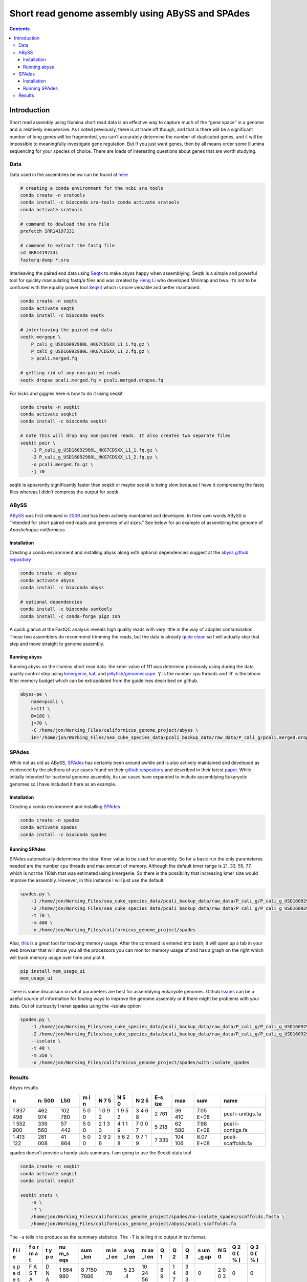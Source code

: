 =================================================
Short read genome assembly using ABySS and SPAdes
=================================================


.. contents::
   :depth: 3
..

Introduction
============

Short read assembly using Illumina short read data is an effective way
to capture much of the “gene space” in a genome and is relatively
inexpensive. As I noted previously, there is at trade off though, and
that is there will be a significant number of long genes will be
fragmented, you can’t accurately determine the number of duplicated
genes, and it will be impossible to meaningfully investigate gene
regulation. But if you just want genes, then by all means order some
Illumina sequencing for your species of choice. There are loads of
interesting questions about genes that are worth studying.

Data
----

Data used in the assemblies below can be found at
`here <https://www.ncbi.nlm.nih.gov/sra?linkname=bioproject_sra_all&from_uid=720913>`__

.. code:: bash

   # creating a conda environment for the ncbi sra tools
   conda create -n sratools
   conda install -c bioconda sra-tools conda activate sratools
   conda activate sratools

   # command to dowload the sra file
   prefetch SRR14197331

   # command to extract the fastq file
   cd SRR14197331
   fasterq-dump *.sra

Interleaving the paired end data using
`Seqtk <https://github.com/lh3/seqtk>`__ to make abyss happy when
assemblying. Seqtk is a simple and powerful tool for quickly
manipulating fastq/a files and was created by `Heng
Li <https://github.com/lh3>`__ who developed Minimap and bwa. It’s not
to be confused with the equally power tool
`Seqkit <https://github.com/shenwei356/seqkit>`__ which is more
versatile and better maintained.

.. code:: bash

   conda create -n seqtk
   conda activate seqtk
   conda install -c bioconda seqtk

   # interleaving the paired end data
   seqtk mergepe \
       P_cali_g_USD16092980L_HKG7CDSXX_L1_1.fq.gz \
       P_cali_g_USD16092980L_HKG7CDSXX_L1_2.fq.gz \
       > pcali.merged.fq

   # getting rid of any non-paired reads
   seqtk dropse pcali.merged.fq > pcali.merged.dropse.fq

For kicks and giggles here is how to do it using seqkit

.. code:: bash

   conda create -n seqkit
   conda activate seqkit
   conda install -c bioconda seqkit 

   # note this will drop any non-paired reads. It also creates two separate files
   seqkit pair \
       -1 P_cali_g_USD16092980L_HKG7CDSXX_L1_1.fq.gz \
       -2 P_cali_g_USD16092980L_HKG7CDSXX_L1_2.fq.gz \
       -o pcali.merged.fa.gz \
       -j 70

seqtk is apparently significantly faster than seqkit or maybe seqkit is
being slow because I have it compressing the fastq files whereas I
didn’t compress the output for seqtk.

ABySS
-----

`ABySS <https://genome.cshlp.org/content/27/5/768>`__ was first released
in `2009 <https://genome.cshlp.org/content/19/6/1117>`__ and has been
actively maintained and developed. In their own words ABySS is “intended
for short paired-end reads and genomes of all sizes.” See below for an
example of assembling the genome of *Apostichopus californicus*.

Installation
~~~~~~~~~~~~

Creating a conda environment and installing abyss along with optional
dependencies suggest at the `abyss github
repository <https://github.com/bcgsc/abyss#citation>`__

.. code:: bash

   conda create -n abyss
   conda activate abyss
   conda install -c bioconda abyss

   # optional dependencies
   conda install -c bioconda samtools
   conda install -c conda-forge pigz zsh

A quick glance at the FastQC analysis reveals high quality reads with
very little in the way of adapter contamination. These two assemblers do
recommend trimming the reads, but the data is already `quite
clean </short_read_quality/#results>`__ so I will actually skip that
step and move straight to genome assembly.

Running abyss
~~~~~~~~~~~~~

Running abyss on the illumina short read data. the kmer value of 111 was
determine previously using during the data quality control step using
`kmergenie </kmergenie/>`__, `kat </kat/>`__, and
`jellyfish/genomescope </genomescope/>`__. ‘j’ is the number cpu threads
and ‘B’ is the bloom filter memory budget which can be extrapolated from
the guidelines described on github.

.. code:: bash

   abyss-pe \
       name=pcali \
       k=111 \
       B=18G \
       j=70 \
       -C /home/jon/Working_Files/californicus_genome_project/abyss \
       in='/home/jon/Working_Files/sea_cuke_species_data/pcali_backup_data/raw_data/P_cali_g/pcali.merged.dropse.fq'

SPAdes
------

While not as old as ABySS,
`SPAdes <https://www.liebertpub.com/doi/abs/10.1089/cmb.2012.0021>`__
has certainly been around awhile and is also actively maintained and
developed as evidenced by the plethora of use cases found on their
`github respository <https://github.com/ablab/spades>`__ and described
in their latest
`paper <https://currentprotocols.onlinelibrary.wiley.com/doi/abs/10.1002/cpbi.102>`__.
While initially intended for bacterial genome assembly, its use cases
have expanded to include assemblying Eukaryotic genomes so I have
included it here as an example.

.. _installation-1:

Installation
~~~~~~~~~~~~

Creating a conda environment and installing
`SPAdes <https://github.com/ablab/spades>`__

.. code:: bash

   conda create -n spades
   conda activate spades
   conda install -c bioconda spades 

Running SPAdes
~~~~~~~~~~~~~~

SPAdes automatically determines the ideal Kmer value to be used for
assembly. So for a basic run the only parameteres needed are the number
cpu threads and max amount of memory. Although the default kmer range is
21, 33, 55, 77, which is not the 110ish that was estimated using
kmergenie. So there is the possibility that increasing kmer size would
improve the assembly. However, in this instance I will just use the
default.

.. code:: bash

   spades.py \
       -1 /home/jon/Working_Files/sea_cuke_species_data/pcali_backup_data/raw_data/P_cali_g/P_cali_g_USD16092980L_HKG7CDSXX_L1_1.fq.gz \
       -2 /home/jon/Working_Files/sea_cuke_species_data/pcali_backup_data/raw_data/P_cali_g/P_cali_g_USD16092980L_HKG7CDSXX_L1_2.fq.gz \
       -t 70 \
       -m 400 \
       -o /home/jon/Working_Files/californicus_genome_project/spades

Also, `this <https://github.com/parikls/mem_usage_ui>`__ is a great tool
for tracking memory usage. After the command is entered into bash, it
will open up a tab in your web browser that will show you all the
processors you can monitor memory usage of and has a graph on the right
which will track memory usage over time and plot it.

.. code:: bash

   pip install mem_usage_ui
   mem_usage_ui

There is some discussion on what parameters are best for assemblying
eukaryote genomes. Github
`Issues <https://github.com/ablab/spades/issues/708>`__ can be a useful
source of information for finding ways to improve the genome assembly or
if there might be problems with your data. Out of curiousity I reran
spades using the –isolate option

.. code:: bash

   spades.py \
       -1 /home/jon/Working_Files/sea_cuke_species_data/pcali_backup_data/raw_data/P_cali_g/P_cali_g_USD16092980L_HKG7CDSXX_L1_1.fq.gz \
       -2 /home/jon/Working_Files/sea_cuke_species_data/pcali_backup_data/raw_data/P_cali_g/P_cali_g_USD16092980L_HKG7CDSXX_L1_2.fq.gz \
       --isolate \
       -t 40 \
       -m 350 \
       -o /home/jon/Working_Files/californicus_genome_project/spades/with-isolate_spades

Results
-------

Abyss results

+-----+-----+-----+---+---+---+---+-----+-----+------+--------------+
| n   | n:  | L50 | m | N | N | N | E-s | max | sum  | name         |
|     | 500 |     | i | 7 | 5 | 2 | ize |     |      |              |
|     |     |     | n | 5 | 0 | 5 |     |     |      |              |
+=====+=====+=====+===+===+===+===+=====+=====+======+==============+
| 1   | 462 | 102 | 5 | 1 | 1 | 3 | 2   | 36  | 7.05 | pcal         |
| 837 | 974 | 780 | 0 | 0 | 9 | 4 | 761 | 410 | E+08 | i-unitigs.fa |
| 498 |     |     | 0 | 9 | 5 | 6 |     |     |      |              |
|     |     |     |   | 2 | 2 | 8 |     |     |      |              |
+-----+-----+-----+---+---+---+---+-----+-----+------+--------------+
| 1   | 339 | 57  | 5 | 2 | 4 | 7 | 5   | 62  | 7.98 | pcal         |
| 552 | 560 | 442 | 0 | 1 | 1 | 0 | 218 | 580 | E+08 | i-contigs.fa |
| 900 |     |     | 0 | 3 | 1 | 0 |     |     |      |              |
|     |     |     |   | 3 | 9 | 7 |     |     |      |              |
+-----+-----+-----+---+---+---+---+-----+-----+------+--------------+
| 1   | 281 | 41  | 5 | 2 | 5 | 9 | 7   | 104 | 8.07 | pcali-       |
| 413 | 008 | 864 | 0 | 9 | 6 | 7 | 335 | 106 | E+08 | scaffolds.fa |
| 122 |     |     | 0 | 2 | 2 | 1 |     |     |      |              |
|     |     |     |   | 6 | 8 | 9 |     |     |      |              |
+-----+-----+-----+---+---+---+---+-----+-----+------+--------------+

spades doesn’t provide a handy stats summary. I am going to use the
Seqkit stats tool

.. code:: bash

   conda create -n seqkit
   conda activate seqkit
   conda install seqkit

   seqkit stats \
       -a \
       -T \
       /home/jon/Working_Files/californicus_genome_project/spades/no-isolate_spades/scaffolds.fasta \
       /home/jon/Working_Files/californicus_genome_project/abyss/pcali-scaffolds.fa

The ``-a`` tells it to produce as the summary statistics. The ``-T`` is
telling it to output in tsv format.

+---+---+---+-----+------+----+----+----+---+---+---+----+---+---+---+
| f | f | t | nu  | sum  | m  | a  | m  | Q | Q | Q | s  | N | Q | Q |
| i | o | y | m_s | _len | in | vg | ax | 1 | 2 | 3 | um | 5 | 2 | 3 |
| l | r | p | eqs |      | _l | _l | _l |   |   |   | _g | 0 | 0 | 0 |
| e | m | e |     |      | en | en | en |   |   |   | ap |   | ( | ( |
|   | a |   |     |      |    |    |    |   |   |   |    |   | % | % |
|   | t |   |     |      |    |    |    |   |   |   |    |   | ) | ) |
+===+===+===+=====+======+====+====+====+===+===+===+====+===+===+===+
| s | F | D | 1   | 8    | 78 | 5  | 10 | 8 | 1 | 3 | 0  | 2 | 0 | 0 |
| p | A | N | 664 | 7150 |    | 23 | 24 | 9 | 4 | 8 |    | 0 |   |   |
| a | S | A | 980 | 7886 |    | .4 | 56 |   | 7 | 3 |    | 0 |   |   |
| d | T |   |     |      |    |    |    |   |   |   |    | 3 |   |   |
| e | A |   |     |      |    |    |    |   |   |   |    |   |   |   |
| s |   |   |     |      |    |    |    |   |   |   |    |   |   |   |
+---+---+---+-----+------+----+----+----+---+---+---+----+---+---+---+
| a | F | D | 1   | 10   | 1  | 7  | 10 | 1 | 2 | 3 | 0  | 3 | 0 | 0 |
| b | A | N | 413 | 5869 | 11 | 49 | 42 | 5 | 2 | 9 |    | 9 |   |   |
| y | S | A | 122 | 9918 |    | .2 | 10 | 0 | 4 | 6 |    | 3 |   |   |
| s | T |   |     |      |    |    |    |   |   |   |    | 4 |   |   |
| s | A |   |     |      |    |    |    |   |   |   |    |   |   |   |
+---+---+---+-----+------+----+----+----+---+---+---+----+---+---+---+

kinda strange, but the abyss N50 is different from the seqkit N50 and
from the stats.sh N50.
